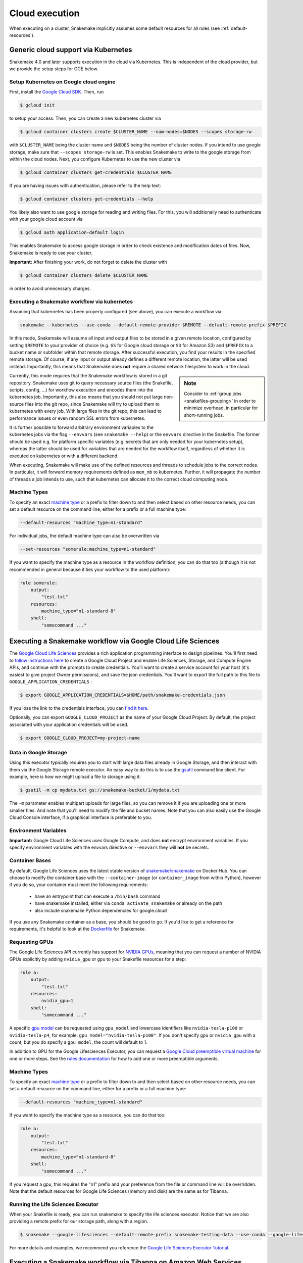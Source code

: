 .. _cloud:

===========================
Cloud execution
===========================

When executing on a cluster, Snakemake implicitly assumes some default resources for all rules (see :ref:`default-resources`).

------------------------------------
Generic cloud support via Kubernetes
------------------------------------

Snakemake 4.0 and later supports execution in the cloud via Kubernetes.
This is independent of the cloud provider, but we provide the setup steps for GCE below.

Setup Kubernetes on Google cloud engine
~~~~~~~~~~~~~~~~~~~~~~~~~~~~~~~~~~~~~~~

First, install the `Google Cloud SDK <https://cloud.google.com/sdk/docs/quickstarts>`_.
Then, run

.. code-block:: console

    $ gcloud init

to setup your access.
Then, you can create a new kubernetes cluster via

.. code-block:: console

    $ gcloud container clusters create $CLUSTER_NAME --num-nodes=$NODES --scopes storage-rw

with ``$CLUSTER_NAME`` being the cluster name and ``$NODES`` being the number of cluster
nodes. If you intend to use google storage, make sure that ``--scopes storage-rw`` is set.
This enables Snakemake to write to the google storage from within the cloud nodes.
Next, you configure Kubernetes to use the new cluster via

.. code-block:: console

    $ gcloud container clusters get-credentials $CLUSTER_NAME


If you are having issues with authentication, please refer to the help text:

.. code-block:: console

    $ gcloud container clusters get-credentials --help

You likely also want to use google storage for reading and writing files.
For this, you will additionally need to authenticate with your google cloud account via

.. code-block:: console

    $ gcloud auth application-default login

This enables Snakemake to access google storage in order to check existence and modification dates of files.
Now, Snakemake is ready to use your cluster.

**Important:** After finishing your work, do not forget to delete the cluster with

.. code-block:: console

    $ gcloud container clusters delete $CLUSTER_NAME

in order to avoid unnecessary charges.


.. _kubernetes:


Executing a Snakemake workflow via kubernetes
~~~~~~~~~~~~~~~~~~~~~~~~~~~~~~~~~~~~~~~~~~~~~

Assuming that kubernetes has been properly configured (see above), you can
execute a workflow via:

.. code-block:: console

    snakemake --kubernetes --use-conda --default-remote-provider $REMOTE --default-remote-prefix $PREFIX

In this mode, Snakemake will assume all input and output files to be stored in a given
remote location, configured by setting ``$REMOTE`` to your provider of choice
(e.g. ``GS`` for Google cloud storage or ``S3`` for Amazon S3) and ``$PREFIX``
to a bucket name or subfolder within that remote storage.
After successful execution, you find your results in the specified remote storage.
Of course, if any input or output already defines a different remote location, the latter will be used instead.
Importantly, this means that Snakemake does **not** require a shared network
filesystem to work in the cloud.


.. sidebar:: Note

  Consider to :ref:`group jobs <snakefiles-grouping>` in order to minimize overhead, in particular for short-running jobs.

Currently, this mode requires that the Snakemake workflow is stored in a git repository.
Snakemake uses git to query necessary source files (the Snakefile, scripts, config, ...)
for workflow execution and encodes them into the kubernetes job.
Importantly, this also means that you should not put large non-source files into the git repo, since Snakemake will try to upload them to kubernetes with every job.
With large files in the git repo, this can lead to performance issues or even random SSL errors from kubernetes.

It is further possible to forward arbitrary environment variables to the kubernetes
jobs via the flag ``--envvars`` (see ``snakemake --help``) or the ``envvars`` directive in the Snakefile.
The former should be used e.g. for platform specific variables (e.g. secrets that are only needed for your kubernetes setup), whereas the latter should be used for variables that are needed for the workflow itself, regardless of whether it is executed on kubernetes or with a different backend.

When executing, Snakemake will make use of the defined resources and threads
to schedule jobs to the correct nodes. In particular, it will forward memory requirements
defined as ``mem_mb`` to kubernetes. Further, it will propagate the number of threads
a job intends to use, such that kubernetes can allocate it to the correct cloud
computing node.

Machine Types
~~~~~~~~~~~~~

To specify an exact `machine type <https://cloud.google.com/compute/docs/machine-types>`_
or a prefix to filter down to and then select based on other resource needs, 
you can set a default resource on the command line, either for a prefix or 
a full machine type:

.. code-block:: console

    --default-resources "machine_type=n1-standard"

For individual jobs, the default machine type can also be overwritten via

.. code-block:: console

    --set-resources "somerule:machine_type=n1-standard"

If you want to specify the machine type as a resource in the workflow definition, you can do that too (although it is not recommended in general because it ties your workflow to the used platform):

.. code-block:: python

    rule somerule:
        output:
            "test.txt"
        resources:
            machine_type="n1-standard-8"
        shell:
            "somecommand ..."

-------------------------------------------------------------
Executing a Snakemake workflow via Google Cloud Life Sciences
-------------------------------------------------------------

The `Google Cloud Life Sciences <https://cloud.google.com/life-sciences/docs/>`_
provides a rich application programming interface to design pipelines.
You'll first need to `follow instructions here <https://cloud.google.com/life-sciences/docs/quickstart>`_  to
create a Google Cloud Project and enable Life Sciences, Storage, and Compute Engine APIs,
and continue with the prompts to create credentials. You'll want to create
a service account for your host (it's easiest to give project Owner permissions), 
and save the json credentials. You'll want to export the full path to this file to ``GOOGLE_APPLICATION_CREDENTIALS`` :

.. code-block:: console

      $ export GOOGLE_APPLICATION_CREDENTIALS=$HOME/path/snakemake-credentials.json

If you lose the link to the credentials interface, you can `find it here <https://console.cloud.google.com/apis/credentials>`_.

Optionally, you can export ``GOOGLE_CLOUD_PROJECT`` as the name of your Google Cloud Project. By default, the project associated with your application credentials will be used.

.. code-block:: console

      $ export GOOGLE_CLOUD_PROJECT=my-project-name


Data in Google Storage
~~~~~~~~~~~~~~~~~~~~~~

Using this executor typically requires you to start with large data files
already in Google Storage, and then interact with them via the Google Storage
remote executor. An easy way to do this is to use the
`gsutil <https://cloud.google.com/storage/docs/uploading-objects>`_
command line client. For example, here is how we might upload a file
to storage using it:

.. code-block:: console

    $ gsutil -m cp mydata.txt gs://snakemake-bucket/1/mydata.txt

The ``-m`` parameter enables multipart uploads for large files, so you
can remove it if you are uploading one or more smaller files.
And note that you'll need to modify the file and bucket names.
Note that you can also easily use the Google Cloud Console interface, if
a graphical interface is preferable to you.

Environment Variables
~~~~~~~~~~~~~~~~~~~~~

**Important:** Google Cloud Life Sciences uses Google Compute, and does
**not** encrypt environment variables. If you specify environment
variables with the envvars directive or ``--envvars`` they will **not** be secrets.

Container Bases
~~~~~~~~~~~~~~~

By default, Google Life Sciences uses the latest stable version of
`snakemake/snakemake <https://hub.docker.com/r/snakemake/snakemake/tags>`_
on Docker Hub. You can choose to modify the container base with
the ``--container-image`` (or ``container_image`` from within Python),
however if you do so, your container must meet the following requirements:

 - have an entrypoint that can execute a ``/bin/bash`` command
 - have snakemake installed, either via ``conda activate snakemake`` or already on the path
 - also include snakemake Python dependencies for google.cloud

If you use any Snakemake container as a base, you should be good to go. If you'd
like to get a reference for requirements, it's helpful to look at the
`Dockerfile <https://github.com/snakemake/snakemake/blob/main/Dockerfile>`_
for Snakemake.

Requesting GPUs
~~~~~~~~~~~~~~~

The Google Life Sciences API currently has support for 
`NVIDIA GPUs <https://cloud.google.com/compute/docs/gpus#restrictions>`_, meaning that you can request a number of NVIDIA GPUs explicitly by adding ``nvidia_gpu`` or ``gpu`` to your Snakefile resources for a step:

.. code-block:: python

    rule a:
        output:
            "test.txt"
        resources:
            nvidia_gpu=1
        shell:
            "somecommand ..."

A specific `gpu model <https://cloud.google.com/compute/docs/gpus#introduction>`_ can be requested using ``gpu_model`` and lowercase identifiers like ``nvidia-tesla-p100`` or ``nvidia-tesla-p4``, for example: ``gpu_model="nvidia-tesla-p100"``. If you don't specify ``gpu`` or ``nvidia_gpu`` with a count, but you do specify a ``gpu_model``, the count will default to 1.

In addition to GPU for the Google Lifesciences Executor, you can request a `Google Cloud preemptible virtual machine <https://cloud.google.com/life-sciences/docs/reference/gcloud-examples#using_preemptible_vms>`_ for one or more steps. See the `rules documentation <https://snakemake.readthedocs.io/en/stable/snakefiles/rules.html#preemptible-virtual-machine>`_ for how to add one or more preemptible arguments.


Machine Types
~~~~~~~~~~~~~

To specify an exact `machine type <https://cloud.google.com/compute/docs/machine-types>`_
or a prefix to filter down to and then select based on other resource needs, 
you can set a default resource on the command line, either for a prefix or 
a full machine type:

.. code-block:: console

    --default-resources "machine_type=n1-standard"


If you want to specify the machine type as a resource, you can do that too:

.. code-block:: python

    rule a:
        output:
            "test.txt"
        resources:
            machine_type="n1-standard-8"
        shell:
            "somecommand ..."


If you request a gpu, this requires the "n1" prefix and your preference from
the file or command line will be overridden. Note that the default resources
for Google Life Sciences (memory and disk) are the same as for Tibanna.

Running the Life Sciences Executor
~~~~~~~~~~~~~~~~~~~~~~~~~~~~~~~~~~

When your Snakefile is ready, you can run snakemake to specify the life
sciences executor. Notice that we are also providing a remote prefix for our storage path,
along with a region.

.. code-block:: console

    $ snakemake --google-lifesciences --default-remote-prefix snakemake-testing-data --use-conda --google-lifesciences-region us-west1


For more details and examples, we recommend you reference the 
`Google Life Sciences Executor Tutorial <https://snakemake.readthedocs.io/en/stable/executor_tutorial/google_lifesciences.html>`_.


-----------------------------------------------------------------
Executing a Snakemake workflow via Tibanna on Amazon Web Services
-----------------------------------------------------------------

First, install `Tibanna <https://tibanna.readthedocs.io/en/latest/>`_.

.. code-block:: console

    $ pip install -U tibanna


Set up aws configuration either by creating files ``~/.aws/credentials`` and ``~/.aws/config`` 
or by setting up environment variables as below (see Tibanna or AWS documentation for more details):

.. code-block:: console

    $ export AWS_ACCESS_KEY_ID=<AWS_ACCESS_KEY>
    $ export AWS_SECRET_ACCESS_KEY=<AWS_SECRET_ACCESS_KEY>
    $ export AWS_DEFAULT_REGION=<AWS_DEFAULT_REGION>


As an AWS admin, deploy Tibanna Unicorn to Cloud with permissions to a specific S3 bucket.
Name the Unicorn / Unicorn usergroup with the ``--usergroup`` option.
Unicorn is a serverless scheduler, and keeping unicorn on the cloud does not incur extra cost. 
One may have many different unicorns with different names and different bucket permissions.
Then, add other (IAM) users to the user group that has permission to use this unicorn / buckets.

.. code-block:: console

    $ tibanna deploy_unicorn -g <name> -b <bucket>
    $ tibanna add_user -u <username> -g <name>


As a user that has been added to the group (or as an admin), set up the default unicorn.

.. code-block:: console

    $ export TIBANNA_DEFAULT_STEP_FUNCTION_NAME=tibanna_unicorn_<name>


Then, you can run as many snakemake runs as you wish as below, inside a directory that contains
Snakefile and other necessary components (e.g. ``env.yml``, ``config.json``, ...).

.. code-block:: console

    $ snakemake --tibanna --default-remote-prefix=<bucketname>/<subdir> [<other options>]


In this mode, Snakemake will assume all input and output files to be stored in the specified remote location
(a subdirectory inside a given S3 bucket.)
After successful execution, you find your results in the specified remote storage.
Of course, if any input or output already defines a different remote location, the latter will be used instead.
In that case, Tibanna Unicorn must be deployed with all the relevant buckets (``-b bucket1,bucket2,bucket3,...``)
to allow access to the Unicorn serverless components.
Snakemake will assign 3x of the total input size as the allocated space for each execution. The execution may fail
if the total input + output + temp file sizes exceed this estimate.

In addition to regular snakemake options, ``--precommand=<command>`` option allows sending a command to execute before
executing each step on an isolated environment. This kind of command could involve downloading or installing
necessary files that cannot be handled using conda (e.g. the command may begin with ``wget``, ``git clone``, etc.) 


To check Tibanna execution logs, first use ``tibanna stat`` to see the list of all the individual runs.

.. code-block:: console

    $ tibanna stat -n <number_of_executions_to_view> -l


Then, check the detailed log for each job using the Tibanna job id that can be obtained from the first column
of the output of ``tibanna stat``.


.. code-block:: console

    $ tibanna log -j <jobid>


.. sidebar:: Note

  Consider to :ref:`group jobs <snakefiles-grouping>` in order to minimize overhead, in particular for short-running jobs.


When executing, Snakemake will make use of the defined resources and threads
to schedule jobs to the correct nodes. In particular, it will forward memory requirements
defined as `mem_mb` to Tibanna. Further, it will propagate the number of threads
a job intends to use, such that Tibanna can allocate it to the most cost-effective
cloud compute instance available.

--------------------------------------------
Executing a Snakemake workflow via GA4GH TES
--------------------------------------------

The task execution service (`TES <https://github.com/ga4gh/task-execution-schemas>`_) is an application programming interface developed by the Global Alliance for Genomics and Health (`GA4GH <https://www.ga4gh.org/>`_).
It is used to process workflow tasks in a cloud environment.
A TES server can be easily implemented in a public cloud or at a commercial cloud provider.
Here, the TES standard provides an additional abstraction layer between the execution of a workflow (e.g. on your local machine) and technologies for execution of single tasks (e.g. based Kubernetes or HPC).
We recommend using either `Funnel <https://ohsu-comp-bio.github.io/funnel/>`_ or `TESK <https://github.com/EMBL-EBI-TSI/TESK/>`_  to install a TES server.
The guide here is based on Funnel (0.10.0).
To install and configure Funnel follow its official `documentation <https://ohsu-comp-bio.github.io/funnel/docs/>`_.

Configuration
~~~~~~~~~~~~~

Three steps are required to make a Snakemake workflow TES ready:

**Attach conda to rules:**
Execution of Snakemake tasks via TES means, Snakemake is running in a container in the cloud and it executes a specific rule (or a group of rules) with defined input/output data.
By default, the TES module uses the latest Snakemake container.
Running Snakemake within a container requires having all external tools installed within this container.
This can be done by providing a custom container image having installed Snakemake and other all required tools (e.g. BWA).
Or it can be done by attaching a conda environment to each rule, such that those tools will be installed within the running container.
For simplicity, this guide recommends to attach a specific conda environment to each rule, although it is more efficient in the long term to provide custom container images.

**Use remote files:**
The TES module requires using a remote file storage system for input/output files such that all files are available on the cloud machines and within their running container.
There are several options available in Snakemake to use remote files.
This guide recommends to use S3 (or SWIFT) object storage.
Please be aware to download final result files from S3 to your local machine by defining a rule that downloads files and gets executed locally (e.g. by setting `localrules: all, download`).

**Install py-tes module:**
For communication with (`GA4GH <https://www.ga4gh.org/>`_) TES servers py-tes needs to be installed. Please install py-tes, e.g. via Conda or Pip.

.. code-block:: console

    $ pip install py-tes 

Execution
~~~~~~~~~

Funnel starts container in read only mode, which is good practice.
Anyhow, using the default Snakemake container image will likely require installing additional software within the running container.
Therefore, we need to set two conda specific variables such that new environments will be installed at `/tmp` which will be mounted as a writable volume in the container.
Furthermore `/tmp` may be used to write `.cache` files where the default user of the snakemake container and the default user of the TES server is USER 100.
USER 100 is _apt user who has home as /nonexistent and thus $HOME/.cache is not writable.


.. code-block:: console

    $ export CONDA_PKGS_DIRS=/tmp/conda
    $ export CONDA_ENVS_PATH=/tmp/conda

Next, using S3 or SWIFT storage, we also need to set credentials. 

.. code-block:: console

    $ export AWS_ACCESS_KEY_ID=YOUR_ACCESS_KEY
    $ export AWS_SECRET_ACCESS_KEY=YOUR_SECRET_ACCESS_KEY

Now we can run Snakemake using:

.. code-block:: console

    $ snakemake \
        --tes $TES_URL \
        --use-conda \
        --envvars CONDA_PKGS_DIRS CONDA_ENVS_PATH AWS_ACCESS_KEY_ID AWS_SECRET_ACCESS_KEY \
        --conda-prefix $CONDA_ENVS_PATH \
        all

If your TES instance requires authentication via OIDC tokens,
you can forward your token by setting the `TES_TOKEN` environmental variable.

.. code-block:: console

    $ export TES_TOKEN=eyJhbGciOiJIUzI1NiIsInR5cCI6IkpXVCJ9.eyJzdWIiOiIxMjM0NTY3ODkwIiwibmFtZSI6IkpvaG4gRG9lIiwiaWF0IjoxNTE2MjM5MDIyfQ.SflKxwRJSMeKKF2QT4fwpMeJf36POk6yJV_adQssw5c

**Funnel basic authentication:** 
In order to execute individual tasks for Funnel based TES servers, 
a basic authentication is required. An authentication via AOuth2 access token is not supported yet.

You can forward your credentials to Funnel by setting 
the `FUNNEL_SERVER_USER` and  `FUNNEL_SERVER_PASSWORD` AS environmental variable.

.. code-block:: console

    $ export FUNNEL_SERVER_USER=funnel
    $ export FUNNEL_SERVER_PASSWORD=abc123

